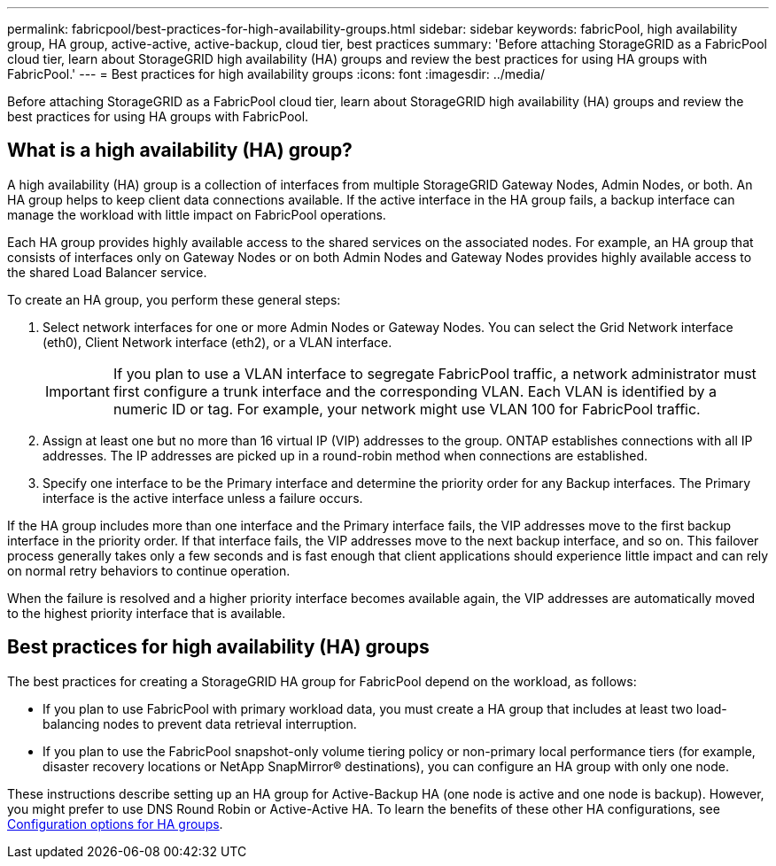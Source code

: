 ---
permalink: fabricpool/best-practices-for-high-availability-groups.html
sidebar: sidebar
keywords: fabricPool, high availability group, HA group, active-active, active-backup, cloud tier, best practices
summary: 'Before attaching StorageGRID as a FabricPool cloud tier, learn about StorageGRID high availability (HA) groups and review the best practices for using HA groups with FabricPool.'
---
= Best practices for high availability groups
:icons: font
:imagesdir: ../media/

[.lead]

Before attaching StorageGRID as a FabricPool cloud tier, learn about StorageGRID high availability (HA) groups and review the best practices for using HA groups with FabricPool.

== What is a high availability (HA) group?

A high availability (HA) group is a collection of interfaces from multiple StorageGRID Gateway Nodes, Admin Nodes, or both. An HA group helps to keep client data connections available. If the active interface in the HA group fails, a backup interface can manage the workload with little impact on FabricPool operations.

Each HA group provides highly available access to the shared services on the associated nodes. For example, an HA group that consists of interfaces only on Gateway Nodes or on both Admin Nodes and Gateway Nodes provides highly available access to the shared Load Balancer service.

To create an HA group, you perform these general steps:

. Select network interfaces for one or more Admin Nodes or Gateway Nodes. You can select the Grid Network interface (eth0), Client Network interface (eth2), or a VLAN interface.
+
IMPORTANT: If you plan to use a VLAN interface to segregate FabricPool traffic, a network administrator must first configure a trunk interface and the corresponding VLAN. Each VLAN is identified by a numeric ID or tag. For example, your network might use VLAN 100 for FabricPool traffic.

. Assign at least one but no more than 16 virtual IP (VIP) addresses to the group. ONTAP establishes connections with all IP addresses. The IP addresses are picked up in a round-robin method when connections are established.

. Specify one interface to be the Primary interface and determine the priority order for any Backup interfaces. The Primary interface is the active interface unless a failure occurs.

If the HA group includes more than one interface and the Primary interface fails, the VIP addresses move to the first backup interface in the priority order. If that interface fails, the VIP addresses move to the next backup interface, and so on. This failover process generally takes only a few seconds and is fast enough that client applications should experience little impact and can rely on normal retry behaviors to continue operation.  

When the failure is resolved and a higher priority interface becomes available again, the VIP addresses are automatically moved to the highest priority interface that is available.

== Best practices for high availability (HA) groups

The best practices for creating a StorageGRID HA group for FabricPool depend on the workload, as follows:

* If you plan to use FabricPool with primary workload data, you must create a HA group that includes at least two load-balancing nodes to prevent data retrieval interruption.
* If you plan to use the FabricPool snapshot-only volume tiering policy or non-primary local performance tiers (for example, disaster recovery locations or NetApp SnapMirror® destinations), you can configure an HA group with only one node.

These instructions describe setting up an HA group for Active-Backup HA (one node is active and one node is backup). However, you might prefer to use DNS Round Robin or Active-Active HA. To learn the benefits of these other HA configurations, see xref:../admin/configuration-options-for-ha-groups.adoc[Configuration options for HA groups].
